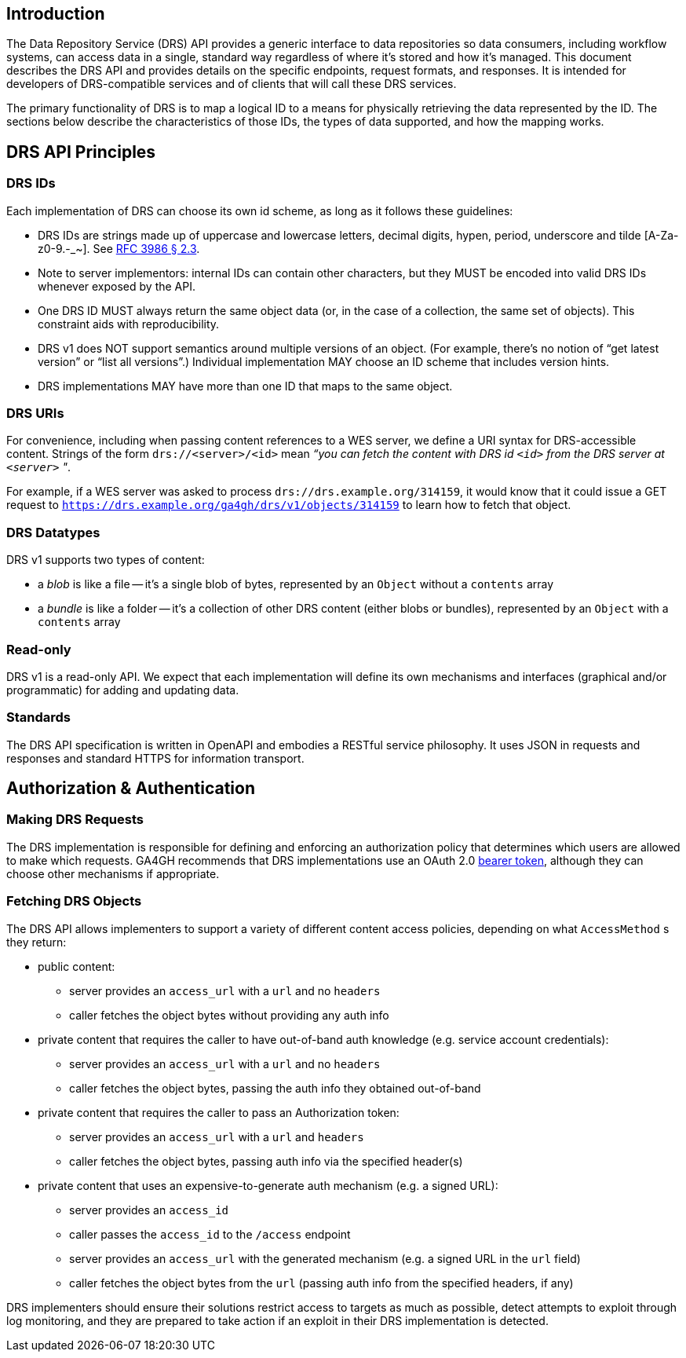 == Introduction

The Data Repository Service (DRS) API provides a generic interface to data repositories so data consumers, including workflow systems, can access data in a single, standard way regardless of where it's stored and how it's managed. This document describes the DRS API and provides details on the specific endpoints, request formats, and responses. It is intended for developers of DRS-compatible services and of clients that will call these DRS services.

The primary functionality of DRS is to map a logical ID to a means for physically retrieving the data represented by the ID. The sections below describe the characteristics of those IDs, the types of data supported, and how the mapping works.

== DRS API Principles

=== DRS IDs

Each implementation of DRS can choose its own id scheme, as long as it follows these guidelines:

* DRS IDs are strings made up of uppercase and lowercase letters, decimal digits, hypen, period, underscore and tilde [A-Za-z0-9.-_~]. See https://tools.ietf.org/html/rfc3986#section-2.3[RFC 3986 § 2.3].
* Note to server implementors: internal IDs can contain other characters, but they MUST be encoded into valid DRS IDs whenever exposed by the API.   
* One DRS ID MUST always return the same object data (or, in the case of a collection, the same set of objects). This constraint aids with reproducibility.
* DRS v1 does NOT support semantics around multiple versions of an object. (For example, there’s no notion of “get latest version” or “list all versions”.) Individual implementation MAY choose an ID scheme that includes version hints.
* DRS implementations MAY have more than one ID that maps to the same object.

=== DRS URIs

For convenience, including when passing content references to a WES server, we define a URI syntax for DRS-accessible content. Strings of the form `drs://<server>/<id>` mean _“you can fetch the content with DRS id `<id>` from the DRS server at `<server>` "_.

For example, if a WES server was asked to process `drs://drs.example.org/314159`, it would know that it could issue a GET request to `https://drs.example.org/ga4gh/drs/v1/objects/314159` to learn how to fetch that object.

=== DRS Datatypes

DRS v1 supports two types of content:

* a _blob_ is like a file -- it's a single blob of bytes, represented by an `Object` without a `contents` array
* a _bundle_ is like a folder -- it's a collection of other DRS content (either blobs or bundles), represented by an `Object` with a `contents` array

=== Read-only

DRS v1 is a read-only API. We expect that each implementation will define its own mechanisms and interfaces (graphical and/or programmatic) for adding and updating data.

=== Standards

The DRS API specification is written in OpenAPI and embodies a RESTful service philosophy.  It uses JSON in requests and responses and standard HTTPS for information transport.

== Authorization & Authentication

=== Making DRS Requests

The DRS implementation is responsible for defining and enforcing an authorization policy that determines which users are allowed to make which requests. GA4GH recommends that DRS implementations use an OAuth 2.0 https://oauth.net/2/bearer-tokens/[bearer token], although they can choose other mechanisms if appropriate.

=== Fetching DRS Objects

The DRS API allows implementers to support a variety of different content access policies, depending on what `AccessMethod` s they return:

* public content:
** server provides an `access_url` with a `url` and no `headers`
** caller fetches the object bytes without providing any auth info
* private content that requires the caller to have out-of-band auth knowledge (e.g. service account credentials):
** server provides an `access_url` with a `url` and no `headers`
** caller fetches the object bytes, passing the auth info they obtained out-of-band
* private content that requires the caller to pass an Authorization token:
** server provides an `access_url` with a `url` and `headers`
** caller fetches the object bytes, passing auth info via the specified header(s)
* private content that uses an expensive-to-generate auth mechanism (e.g. a signed URL):
** server provides an `access_id`
** caller passes the `access_id` to the `/access` endpoint
** server provides an `access_url` with the generated mechanism (e.g. a signed URL in the `url` field)
** caller fetches the object bytes from the `url` (passing auth info from the specified headers, if any)

DRS implementers should ensure their solutions restrict access to targets as much as possible, detect attempts to exploit through log monitoring, and they are prepared to take action if an exploit in their DRS implementation is detected.
